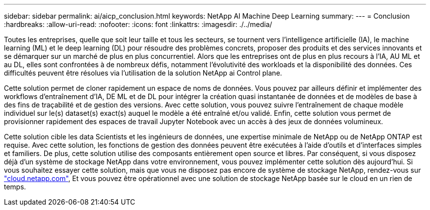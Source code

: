 ---
sidebar: sidebar 
permalink: ai/aicp_conclusion.html 
keywords: NetApp AI Machine Deep Learning 
summary:  
---
= Conclusion
:hardbreaks:
:allow-uri-read: 
:nofooter: 
:icons: font
:linkattrs: 
:imagesdir: ./../media/


[role="lead"]
Toutes les entreprises, quelle que soit leur taille et tous les secteurs, se tournent vers l'intelligence artificielle (IA), le machine learning (ML) et le deep learning (DL) pour résoudre des problèmes concrets, proposer des produits et des services innovants et se démarquer sur un marché de plus en plus concurrentiel. Alors que les entreprises ont de plus en plus recours à l'IA, AU ML et au DL, elles sont confrontées à de nombreux défis, notamment l'évolutivité des workloads et la disponibilité des données. Ces difficultés peuvent être résolues via l'utilisation de la solution NetApp ai Control plane.

Cette solution permet de cloner rapidement un espace de noms de données. Vous pouvez par ailleurs définir et implémenter des workflows d'entraînement d'IA, DE ML et de DL pour intégrer la création quasi instantanée de données et de modèles de base à des fins de traçabilité et de gestion des versions. Avec cette solution, vous pouvez suivre l'entraînement de chaque modèle individuel sur le(s) dataset(s) exact(s) auquel le modèle a été entraîné et/ou validé. Enfin, cette solution vous permet de provisionner rapidement des espaces de travail Jupyter Notebook avec un accès à des jeux de données volumineux.

Cette solution cible les data Scientists et les ingénieurs de données, une expertise minimale de NetApp ou de NetApp ONTAP est requise. Avec cette solution, les fonctions de gestion des données peuvent être exécutées à l'aide d'outils et d'interfaces simples et familiers. De plus, cette solution utilise des composants entièrement open source et libres. Par conséquent, si vous disposez déjà d'un système de stockage NetApp dans votre environnement, vous pouvez implémenter cette solution dès aujourd'hui. Si vous souhaitez essayer cette solution, mais que vous ne disposez pas encore de système de stockage NetApp, rendez-vous sur http://cloud.netapp.com/["cloud.netapp.com"^], Et vous pouvez être opérationnel avec une solution de stockage NetApp basée sur le cloud en un rien de temps.
